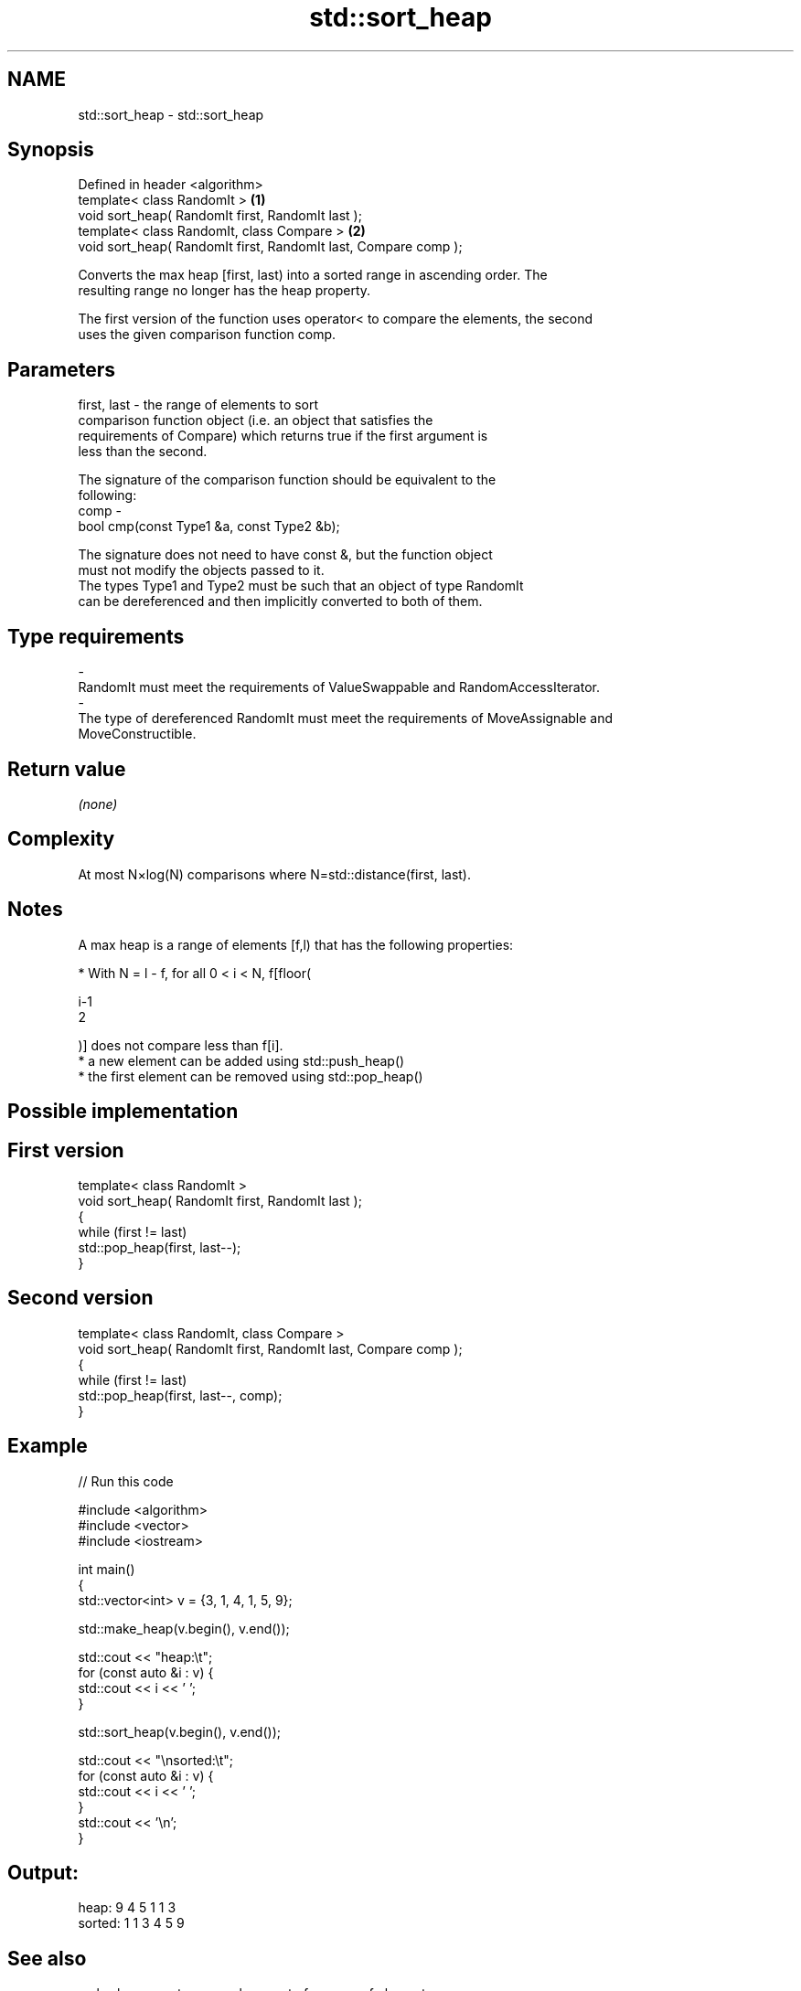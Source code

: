 .TH std::sort_heap 3 "2017.04.02" "http://cppreference.com" "C++ Standard Libary"
.SH NAME
std::sort_heap \- std::sort_heap

.SH Synopsis
   Defined in header <algorithm>
   template< class RandomIt >                                     \fB(1)\fP
   void sort_heap( RandomIt first, RandomIt last );
   template< class RandomIt, class Compare >                      \fB(2)\fP
   void sort_heap( RandomIt first, RandomIt last, Compare comp );

   Converts the max heap [first, last) into a sorted range in ascending order. The
   resulting range no longer has the heap property.

   The first version of the function uses operator< to compare the elements, the second
   uses the given comparison function comp.

.SH Parameters

   first, last - the range of elements to sort
                 comparison function object (i.e. an object that satisfies the
                 requirements of Compare) which returns true if the first argument is
                 less than the second.

                 The signature of the comparison function should be equivalent to the
                 following:
   comp        -
                  bool cmp(const Type1 &a, const Type2 &b);

                 The signature does not need to have const &, but the function object
                 must not modify the objects passed to it.
                 The types Type1 and Type2 must be such that an object of type RandomIt
                 can be dereferenced and then implicitly converted to both of them. 
.SH Type requirements
   -
   RandomIt must meet the requirements of ValueSwappable and RandomAccessIterator.
   -
   The type of dereferenced RandomIt must meet the requirements of MoveAssignable and
   MoveConstructible.

.SH Return value

   \fI(none)\fP

.SH Complexity

   At most N×log(N) comparisons where N=std::distance(first, last).

.SH Notes

   A max heap is a range of elements [f,l) that has the following properties:

     * With N = l - f, for all 0 < i < N, f[floor(

       i-1
       2

       )] does not compare less than f[i].
     * a new element can be added using std::push_heap()
     * the first element can be removed using std::pop_heap()

.SH Possible implementation

.SH First version
   template< class RandomIt >
   void sort_heap( RandomIt first, RandomIt last );
   {
       while (first != last)
           std::pop_heap(first, last--);
   }
.SH Second version
   template< class RandomIt, class Compare >
   void sort_heap( RandomIt first, RandomIt last, Compare comp );
   {
       while (first != last)
           std::pop_heap(first, last--, comp);
   }

.SH Example

   
// Run this code

 #include <algorithm>
 #include <vector>
 #include <iostream>
  
 int main()
 {
     std::vector<int> v = {3, 1, 4, 1, 5, 9};
  
     std::make_heap(v.begin(), v.end());
  
     std::cout << "heap:\\t";
     for (const auto &i : v) {
         std::cout << i << ' ';
     }
  
     std::sort_heap(v.begin(), v.end());
  
     std::cout << "\\nsorted:\\t";
     for (const auto &i : v) {
         std::cout << i << ' ';
     }
     std::cout << '\\n';
 }

.SH Output:

 heap:   9 4 5 1 1 3
 sorted: 1 1 3 4 5 9

.SH See also

   make_heap creates a max heap out of a range of elements
             \fI(function template)\fP 
